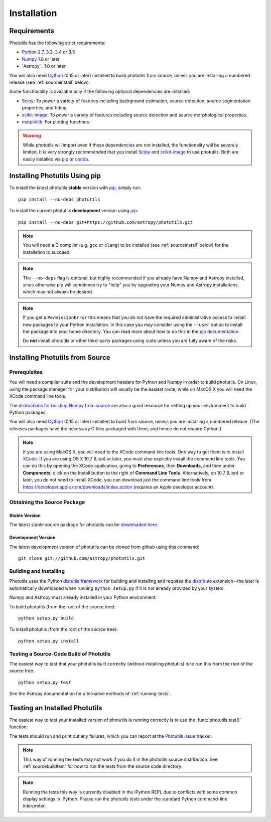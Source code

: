 ************
Installation
************

Requirements
============

Photutils has the following strict requirements:

* `Python <http://www.python.org/>`_ 2.7, 3.3, 3.4 or 3.5

* `Numpy <http://www.numpy.org/>`_ 1.6 or later

* `Astropy`_ 1.0 or later

You will also need `Cython`_ (0.15 or later) installed to build
photutils from source, unless you are installing a numbered release
(see :ref:`sourceinstall` below).

Some functionality is available only if the following optional
dependencies are installed:

* `Scipy`_: To power a variety of features including background
  estimation, source detection, source segmentation properties, and
  fitting.

* `scikit-image`_:  To power a variety of features including source
  detection and source morphological properties.

* `matplotlib <http://matplotlib.org/>`_:  For plotting functions.

.. warning::

    While photutils will import even if these dependencies are not
    installed, the functionality will be severely limited.  It is very
    strongly recommended that you install `Scipy`_ and `scikit-image`_
    to use photutils.  Both are easily installed via `pip`_ or
    `conda`_.

.. _Scipy: http://www.scipy.org/
.. _scikit-image: http://scikit-image.org/
.. _pip: https://pip.pypa.io/en/latest/
.. _conda: http://conda.pydata.org/docs/


Installing Photutils Using pip
==============================

To install the latest photutils **stable** version with `pip`_, simply
run::

    pip install --no-deps photutils

To install the current photutils **development** version using
`pip`_::

    pip install --no-deps git+https://github.com/astropy/photutils.git

.. note::

    You will need a C compiler (e.g. ``gcc`` or ``clang``) to be
    installed (see :ref:`sourceinstall` below) for the installation to
    succeed.

.. note::

    The ``--no-deps`` flag is optional, but highly recommended if you
    already have Numpy and Astropy installed, since otherwise pip will
    sometimes try to "help" you by upgrading your Numpy and Astropy
    installations, which may not always be desired.

.. note::

    If you get a ``PermissionError`` this means that you do not have
    the required administrative access to install new packages to your
    Python installation.  In this case you may consider using the
    ``--user`` option to install the package into your home directory.
    You can read more about how to do this in the `pip documentation
    <http://www.pip-installer.org/en/1.2.1/other-tools.html#using-pip-with-the-user-scheme>`_.

    Do **not** install photutils or other third-party packages using
    ``sudo`` unless you are fully aware of the risks.


.. _sourceinstall:

Installing Photutils from Source
================================

Prerequisites
-------------

You will need a compiler suite and the development headers for Python
and Numpy in order to build photutils.  On Linux, using the package
manager for your distribution will usually be the easiest route, while
on MacOS X you will need the XCode command line tools.

The `instructions for building Numpy from source
<http://docs.scipy.org/doc/numpy/user/install.html>`_ are also a good
resource for setting up your environment to build Python packages.

You will also need `Cython`_ (0.15 or later) installed to build from
source, unless you are installing a numbered release. (The releases
packages have the necessary C files packaged with them, and hence do
not require Cython.)

.. note::

    If you are using MacOS X, you will need to the XCode command line
    tools.  One way to get them is to install `XCode
    <https://developer.apple.com/xcode/>`_. If you are using OS X 10.7
    (Lion) or later, you must also explicitly install the command line
    tools. You can do this by opening the XCode application, going to
    **Preferences**, then **Downloads**, and then under
    **Components**, click on the Install button to the right of
    **Command Line Tools**.  Alternatively, on 10.7 (Lion) or later,
    you do not need to install XCode, you can download just the
    command line tools from
    https://developer.apple.com/downloads/index.action (requires an
    Apple developer account).


Obtaining the Source Package
----------------------------

Stable Version
^^^^^^^^^^^^^^

The latest stable source package for photutils can be `downloaded here
<https://pypi.python.org/pypi/photutils>`_.

Development Version
^^^^^^^^^^^^^^^^^^^

The latest development version of photutils can be cloned from github
using this command::

   git clone git://github.com/astropy/photutils.git


Building and Installing
-----------------------

Photutils uses the Python `distutils framework
<http://docs.python.org/install/index.html>`_ for building and
installing and requires the `distribute
<http://pypi.python.org/pypi/distribute>`_ extension--the later is
automatically downloaded when running ``python setup.py`` if it is not
already provided by your system.

Numpy and Astropy must already installed in your Python environment.

To build photutils (from the root of the source tree)::

    python setup.py build

To install photutils (from the root of the source tree)::

    python setup.py install


.. _sourcebuildtest:

Testing a Source-Code Build of Photutils
----------------------------------------

The easiest way to test that your photutils built correctly (without
installing photutils) is to run this from the root of the source
tree::

    python setup.py test

See the Astropy documentation for alternative methods of
:ref:`running-tests`.


Testing an Installed Photutils
==============================

The easiest way to test your installed version of photutils is running
correctly is to use the :func:`photutils.test()` function:

.. doctest-skip::

    >>> import photutils
    >>> photutils.test()

The tests should run and print out any failures, which you can report
at the `Photutils issue tracker
<http://github.com/astropy/photutils/issues>`_.

.. note::

    This way of running the tests may not work if you do it in the
    photutils source distribution.  See :ref:`sourcebuildtest` for how
    to run the tests from the source code directory.

.. note::

    Running the tests this way is currently disabled in the IPython
    REPL due to conflicts with some common display settings in
    IPython.  Please run the photutils tests under the standard Python
    command-line interpreter.


.. _Cython: http://cython.org
